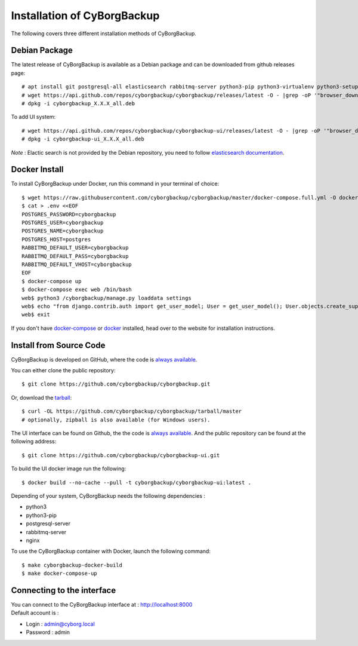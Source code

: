 .. _install:

Installation of CyBorgBackup
============================

The following covers three different installation methods of CyBorgBackup.

Debian Package
--------------

The latest release of CyBorgBackup is available as a Debian package and can be downloaded from github releases page::

    # apt install git postgresql-all elasticsearch rabbitmq-server python3-pip python3-virtualenv python3-setuptools python3-venv systemd nginx git
    # wget https://api.github.com/repos/cyborgbackup/cyborgbackup/releases/latest -O - |grep -oP '"browser_download_url": "\K(.*)(?=")' |wget -i -
    # dpkg -i cyborgbackup_X.X.X_all.deb

To add UI system::

    # wget https://api.github.com/repos/cyborgbackup/cyborgbackup-ui/releases/latest -O - |grep -oP '"browser_download_url": "\K(.*)(?=")' |wget -i -
    # dpkg -i cyborgbackup-ui_X.X.X_all.deb

*Note* : Elactic search is not provided by the Debian repository, you need to follow
`elasticsearch documentation <https://www.elastic.co/guide/en/elasticsearch/reference/7.6/deb.html>`_.


Docker Install
--------------

To install CyBorgBackup under Docker, run this command in your terminal of choice::

    $ wget https://raw.githubusercontent.com/cyborgbackup/cyborgbackup/master/docker-compose.full.yml -O docker-compose.yml
    $ cat > .env <<EOF
    POSTGRES_PASSWORD=cyborgbackup
    POSTGRES_USER=cyborgbackup
    POSTGRES_NAME=cyborgbackup
    POSTGRES_HOST=postgres
    RABBITMQ_DEFAULT_USER=cyborgbackup
    RABBITMQ_DEFAULT_PASS=cyborgbackup
    RABBITMQ_DEFAULT_VHOST=cyborgbackup
    EOF
    $ docker-compose up
    $ docker-compose exec web /bin/bash
    web$ python3 /cyborgbackup/manage.py loaddata settings
    web$ echo "from django.contrib.auth import get_user_model; User = get_user_model(); User.objects.create_superuser('admin@cyborg.local', 'admin')" | python3 /cyborgbackup/manage.py shell
    web$ exit


If you don't have `docker-compose <https://docs.docker.com/compose/>`_ or `docker <https://www.docker.com/>`_ installed, head over to the website for installation instructions.

Install from Source Code
------------------------

CyBorgBackup is developed on GitHub, where the code is
`always available <https://github.com/cyborgbackup/cyborgbackup>`_.

You can either clone the public repository::

    $ git clone https://github.com/cyborgbackup/cyborgbackup.git

Or, download the `tarball <https://github.com/cyborgbackup/cyborgbackup/tarball/master>`_::

    $ curl -OL https://github.com/cyborgbackup/cyborgbackup/tarball/master
    # optionally, zipball is also available (for Windows users).

The UI interface can be found on Github, the the code is `always available <https://github.com/cyborgbackup/cyborgbackup-ui>`_.
And the public repository can be found at the following address::

    $ git clone https://github.com/cyborgbackup/cyborgbackup-ui.git

To build the UI docker image run the following::
    
    $ docker build --no-cache --pull -t cyborgbackup/cyborgbackup-ui:latest .


Depending of your system, CyBorgBackup needs the following dependencies :

- python3
- python3-pip
- postgresql-server
- rabbitmq-server
- nginx

To use the CyBorgBackup container with Docker, launch the following command::

    $ make cyborgbackup-docker-build
    $ make docker-compose-up


Connecting to the interface
---------------------------
| You can connect to the CyBorgBackup interface at : http://localhost:8000
| Default account is :

- Login : admin@cyborg.local
- Password : admin
